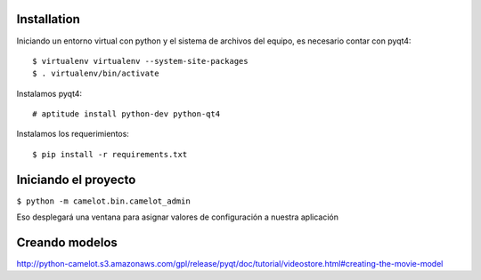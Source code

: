 Installation
============

Iniciando un entorno virtual con python y el sistema de archivos del equipo, es necesario contar con pyqt4::

$ virtualenv virtualenv --system-site-packages
$ . virtualenv/bin/activate

Instalamos pyqt4::

# aptitude install python-dev python-qt4

Instalamos los requerimientos::

$ pip install -r requirements.txt

Iniciando el proyecto
=====================

``$ python -m camelot.bin.camelot_admin``

Eso desplegará una ventana para asignar valores de configuración a nuestra aplicación

Creando modelos
===============

http://python-camelot.s3.amazonaws.com/gpl/release/pyqt/doc/tutorial/videostore.html#creating-the-movie-model
